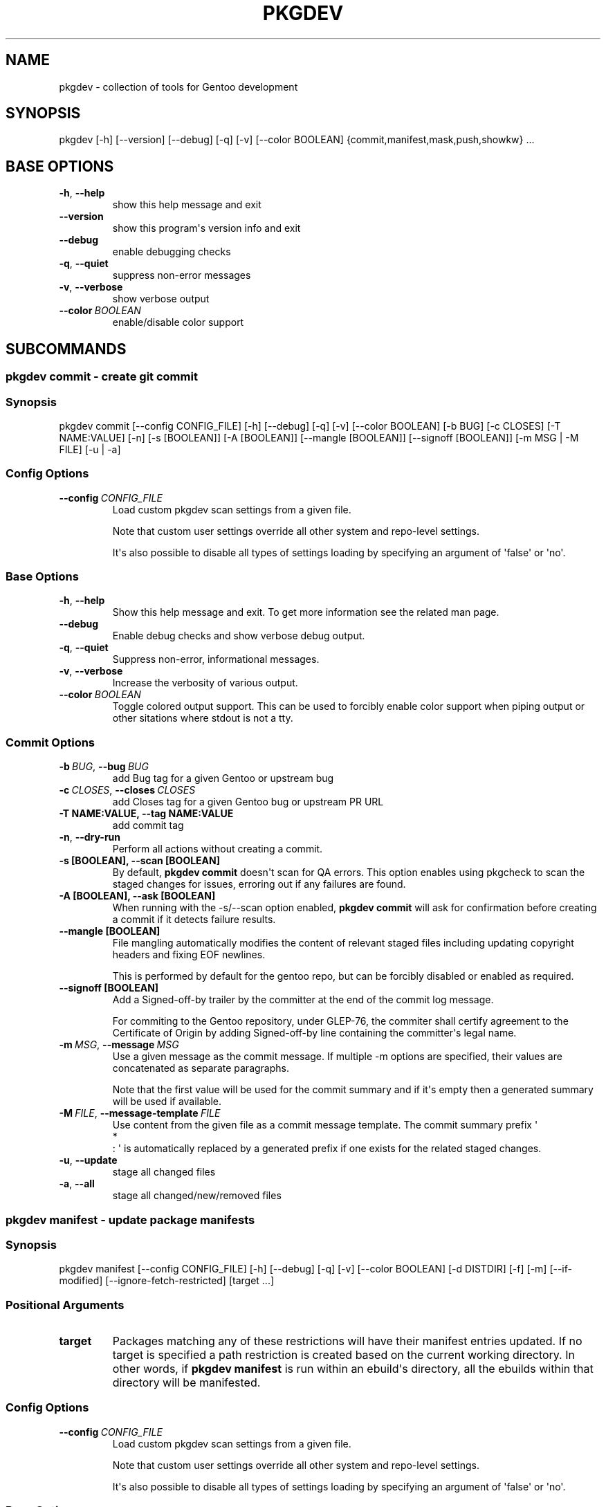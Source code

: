 .\" Man page generated from reStructuredText.
.
.
.nr rst2man-indent-level 0
.
.de1 rstReportMargin
\\$1 \\n[an-margin]
level \\n[rst2man-indent-level]
level margin: \\n[rst2man-indent\\n[rst2man-indent-level]]
-
\\n[rst2man-indent0]
\\n[rst2man-indent1]
\\n[rst2man-indent2]
..
.de1 INDENT
.\" .rstReportMargin pre:
. RS \\$1
. nr rst2man-indent\\n[rst2man-indent-level] \\n[an-margin]
. nr rst2man-indent-level +1
.\" .rstReportMargin post:
..
.de UNINDENT
. RE
.\" indent \\n[an-margin]
.\" old: \\n[rst2man-indent\\n[rst2man-indent-level]]
.nr rst2man-indent-level -1
.\" new: \\n[rst2man-indent\\n[rst2man-indent-level]]
.in \\n[rst2man-indent\\n[rst2man-indent-level]]u
..
.TH "PKGDEV" "1" "May 22, 2022" "0.2.1" "pkgdev"
.SH NAME
pkgdev \- collection of tools for Gentoo development
.SH SYNOPSIS
.sp
pkgdev [\-h] [\-\-version] [\-\-debug] [\-q] [\-v] [\-\-color BOOLEAN] {commit,manifest,mask,push,showkw} ...
.SH BASE OPTIONS
.INDENT 0.0
.TP
.B  \-h\fP,\fB  \-\-help
show this help message and exit
.TP
.B  \-\-version
show this program\(aqs version info and exit
.TP
.B  \-\-debug
enable debugging checks
.TP
.B  \-q\fP,\fB  \-\-quiet
suppress non\-error messages
.TP
.B  \-v\fP,\fB  \-\-verbose
show verbose output
.TP
.BI \-\-color \ BOOLEAN
enable/disable color support
.UNINDENT
.SH SUBCOMMANDS
.SS pkgdev commit \- create git commit
.SS Synopsis
.sp
pkgdev commit [\-\-config CONFIG_FILE] [\-h] [\-\-debug] [\-q] [\-v] [\-\-color BOOLEAN] [\-b BUG] [\-c CLOSES] [\-T NAME:VALUE] [\-n] [\-s [BOOLEAN]] [\-A [BOOLEAN]] [\-\-mangle [BOOLEAN]] [\-\-signoff [BOOLEAN]] [\-m MSG | \-M FILE] [\-u | \-a]
.SS Config Options
.INDENT 0.0
.TP
.BI \-\-config \ CONFIG_FILE
Load custom pkgdev scan settings from a given file.
.sp
Note that custom user settings override all other system and repo\-level
settings.
.sp
It\(aqs also possible to disable all types of settings loading by
specifying an argument of \(aqfalse\(aq or \(aqno\(aq.
.UNINDENT
.SS Base Options
.INDENT 0.0
.TP
.B  \-h\fP,\fB  \-\-help
Show this help message and exit. To get more
information see the related man page.
.TP
.B  \-\-debug
Enable debug checks and show verbose debug output.
.TP
.B  \-q\fP,\fB  \-\-quiet
Suppress non\-error, informational messages.
.TP
.B  \-v\fP,\fB  \-\-verbose
Increase the verbosity of various output.
.TP
.BI \-\-color \ BOOLEAN
Toggle colored output support. This can be used to forcibly
enable color support when piping output or other sitations
where stdout is not a tty.
.UNINDENT
.SS Commit Options
.INDENT 0.0
.TP
.BI \-b \ BUG\fR,\fB \ \-\-bug \ BUG
add Bug tag for a given Gentoo or upstream bug
.TP
.BI \-c \ CLOSES\fR,\fB \ \-\-closes \ CLOSES
add Closes tag for a given Gentoo bug or upstream PR URL
.UNINDENT
.INDENT 0.0
.TP
.B \-T NAME:VALUE, \-\-tag NAME:VALUE
add commit tag
.UNINDENT
.INDENT 0.0
.TP
.B  \-n\fP,\fB  \-\-dry\-run
Perform all actions without creating a commit.
.UNINDENT
.INDENT 0.0
.TP
.B \-s [BOOLEAN], \-\-scan [BOOLEAN]
By default, \fBpkgdev commit\fP doesn\(aqt scan for QA errors. This option
enables using pkgcheck to scan the staged changes for issues, erroring
out if any failures are found.
.TP
.B \-A [BOOLEAN], \-\-ask [BOOLEAN]
When running with the \-s/\-\-scan option enabled, \fBpkgdev commit\fP will
ask for confirmation before creating a commit if it detects failure
results.
.TP
.B \-\-mangle [BOOLEAN]
File mangling automatically modifies the content of relevant staged
files including updating copyright headers and fixing EOF newlines.
.sp
This is performed by default for the gentoo repo, but can be forcibly
disabled or enabled as required.
.TP
.B \-\-signoff [BOOLEAN]
Add a Signed\-off\-by trailer by the committer at the end of the commit
log message.
.sp
For commiting to the Gentoo repository, under GLEP\-76, the commiter
shall certify agreement to the Certificate of Origin by adding
Signed\-off\-by line containing the committer\(aqs legal name.
.UNINDENT
.INDENT 0.0
.TP
.BI \-m \ MSG\fR,\fB \ \-\-message \ MSG
Use a given message as the commit message. If multiple \-m options are
specified, their values are concatenated as separate paragraphs.
.sp
Note that the first value will be used for the commit summary and if
it\(aqs empty then a generated summary will be used if available.
.TP
.BI \-M \ FILE\fR,\fB \ \-\-message\-template \ FILE
Use content from the given file as a commit message template. The
commit summary prefix \(aq
.nf
*
.fi
: \(aq is automatically replaced by a generated
prefix if one exists for the related staged changes.
.TP
.B  \-u\fP,\fB  \-\-update
stage all changed files
.TP
.B  \-a\fP,\fB  \-\-all
stage all changed/new/removed files
.UNINDENT
.SS pkgdev manifest \- update package manifests
.SS Synopsis
.sp
pkgdev manifest [\-\-config CONFIG_FILE] [\-h] [\-\-debug] [\-q] [\-v] [\-\-color BOOLEAN] [\-d DISTDIR] [\-f] [\-m] [\-\-if\-modified] [\-\-ignore\-fetch\-restricted] [target ...]
.SS Positional Arguments
.INDENT 0.0
.TP
.B target
Packages matching any of these restrictions will have their manifest
entries updated. If no target is specified a path restriction is
created based on the current working directory. In other words, if
\fBpkgdev manifest\fP is run within an ebuild\(aqs directory, all the
ebuilds within that directory will be manifested.
.UNINDENT
.SS Config Options
.INDENT 0.0
.TP
.BI \-\-config \ CONFIG_FILE
Load custom pkgdev scan settings from a given file.
.sp
Note that custom user settings override all other system and repo\-level
settings.
.sp
It\(aqs also possible to disable all types of settings loading by
specifying an argument of \(aqfalse\(aq or \(aqno\(aq.
.UNINDENT
.SS Base Options
.INDENT 0.0
.TP
.B  \-h\fP,\fB  \-\-help
Show this help message and exit. To get more
information see the related man page.
.TP
.B  \-\-debug
Enable debug checks and show verbose debug output.
.TP
.B  \-q\fP,\fB  \-\-quiet
Suppress non\-error, informational messages.
.TP
.B  \-v\fP,\fB  \-\-verbose
Increase the verbosity of various output.
.TP
.BI \-\-color \ BOOLEAN
Toggle colored output support. This can be used to forcibly
enable color support when piping output or other sitations
where stdout is not a tty.
.UNINDENT
.SS Manifest Options
.INDENT 0.0
.TP
.BI \-d \ DISTDIR\fR,\fB \ \-\-distdir \ DISTDIR
Use a specified target directory for downloads instead of the
configured DISTDIR.
.TP
.B  \-f\fP,\fB  \-\-force
Force package manifest files to be rewritten. Note that this requires
downloading all distfiles.
.TP
.B  \-m\fP,\fB  \-\-mirrors
Enable checking Gentoo mirrors first for distfiles. This is disabled by
default because manifest generation is often performed when adding new
ebuilds with distfiles that aren\(aqt on Gentoo mirrors yet.
.TP
.B  \-\-if\-modified
In addition to matching the specified restriction, restrict to targets
which are marked as modified by git, including untracked files.
.TP
.B  \-\-ignore\-fetch\-restricted
Ignore attempting to update manifest entries for ebuilds which are
fetch restricted.
.UNINDENT
.SS pkgdev mask \- mask packages
.SS Synopsis
.sp
pkgdev mask [\-h] [\-\-debug] [\-q] [\-v] [\-\-color BOOLEAN] [\-r [DAYS]] [\-b BUGS] [\-\-email] [TARGET ...]
.SS Positional Arguments
.INDENT 0.0
.TP
.B TARGET
Packages matching any of these restrictions will have a mask entry in
profiles/package.mask added for them. If no target is specified a path
restriction is created based on the current working directory. In other
words, if \fBpkgdev mask\fP is run within an ebuild\(aqs directory, all the
ebuilds within that directory will be masked.
.UNINDENT
.SS Base Options
.INDENT 0.0
.TP
.B  \-h\fP,\fB  \-\-help
Show this help message and exit. To get more
information see the related man page.
.TP
.B  \-\-debug
Enable debug checks and show verbose debug output.
.TP
.B  \-q\fP,\fB  \-\-quiet
Suppress non\-error, informational messages.
.TP
.B  \-v\fP,\fB  \-\-verbose
Increase the verbosity of various output.
.TP
.BI \-\-color \ BOOLEAN
Toggle colored output support. This can be used to forcibly
enable color support when piping output or other sitations
where stdout is not a tty.
.UNINDENT
.SS Mask Options
.INDENT 0.0
.TP
.B \-r [DAYS], \-\-rites [DAYS]
Mark a mask entry for last rites. This defaults to 30 days until
package removal but accepts an optional argument for the number of
days.
.UNINDENT
.INDENT 0.0
.TP
.BI \-b \ BUGS\fR,\fB \ \-\-bug \ BUGS
Add a reference to a bug in the mask comment. May be specified multiple
times to reference multiple bugs.
.TP
.B  \-\-email
Spawn user\(aqs preferred email composer with a prepared email for
sending a last rites message to Gentoo\(aqs mailing list (\fBgentoo\-dev\fP
and \fBgentoo\-dev\-announce\fP). The user should manually set the Reply\-to
field for the message to be accepted by \fBgentoo\-dev\-announce\fP\&.
.sp
For spawning the preferred email composer, the \fBxdg\-email\fP tool from
\fBx11\-misc/xdg\-utils\fP package.
.UNINDENT
.SS pkgdev push \- run QA checks on commits and push them
.SS Synopsis
.sp
pkgdev push [\-\-config CONFIG_FILE] [\-h] [\-\-debug] [\-q] [\-v] [\-\-color BOOLEAN] [\-A [BOOLEAN]] [\-n]
.SS Config Options
.INDENT 0.0
.TP
.BI \-\-config \ CONFIG_FILE
Load custom pkgdev scan settings from a given file.
.sp
Note that custom user settings override all other system and repo\-level
settings.
.sp
It\(aqs also possible to disable all types of settings loading by
specifying an argument of \(aqfalse\(aq or \(aqno\(aq.
.UNINDENT
.SS Base Options
.INDENT 0.0
.TP
.B  \-h\fP,\fB  \-\-help
Show this help message and exit. To get more
information see the related man page.
.TP
.B  \-\-debug
Enable debug checks and show verbose debug output.
.TP
.B  \-q\fP,\fB  \-\-quiet
Suppress non\-error, informational messages.
.TP
.B  \-v\fP,\fB  \-\-verbose
Increase the verbosity of various output.
.TP
.BI \-\-color \ BOOLEAN
Toggle colored output support. This can be used to forcibly
enable color support when piping output or other sitations
where stdout is not a tty.
.UNINDENT
.SS Push Options
.INDENT 0.0
.TP
.B \-A [BOOLEAN], \-\-ask [BOOLEAN]
confirm pushing commits with QA errors
.UNINDENT
.INDENT 0.0
.TP
.B  \-n\fP,\fB  \-\-dry\-run
pretend to push the commits
.UNINDENT
.SS pkgdev showkw \- show package keywords
.SS Synopsis
.sp
pkgdev showkw [\-\-config CONFIG_FILE] [\-h] [\-\-debug] [\-q] [\-v] [\-\-color BOOLEAN] [\-f FORMAT] [\-c] [\-s] [\-u] [\-o] [\-p] [\-a ARCH] [\-r REPO] [target ...]
.SS Positional Arguments
.INDENT 0.0
.TP
.B target
extended atom matching of packages
.UNINDENT
.SS Config Options
.INDENT 0.0
.TP
.BI \-\-config \ CONFIG_FILE
Load custom pkgdev scan settings from a given file.
.sp
Note that custom user settings override all other system and repo\-level
settings.
.sp
It\(aqs also possible to disable all types of settings loading by
specifying an argument of \(aqfalse\(aq or \(aqno\(aq.
.UNINDENT
.SS Base Options
.INDENT 0.0
.TP
.B  \-h\fP,\fB  \-\-help
Show this help message and exit. To get more
information see the related man page.
.TP
.B  \-\-debug
Enable debug checks and show verbose debug output.
.TP
.B  \-q\fP,\fB  \-\-quiet
Suppress non\-error, informational messages.
.TP
.B  \-v\fP,\fB  \-\-verbose
Increase the verbosity of various output.
.TP
.BI \-\-color \ BOOLEAN
Toggle colored output support. This can be used to forcibly
enable color support when piping output or other sitations
where stdout is not a tty.
.UNINDENT
.SS Output Options
.INDENT 0.0
.TP
.BI \-f \ FORMAT\fR,\fB \ \-\-format \ FORMAT
Output table using specified tabular format (defaults to compressed,
custom format).
.sp
Available formats: fancy_grid, fancy_outline, github, grid, html, jira, latex, latex_booktabs, latex_longtable, latex_raw, mediawiki, moinmoin, orgtbl, pipe, plain, presto, pretty, psql, rst, showkw, simple, textile, tsv, unsafehtml, youtrack
.TP
.B  \-c\fP,\fB  \-\-collapse
show collapsed list of arches
.UNINDENT
.SS Arch Options
.INDENT 0.0
.TP
.B  \-s\fP,\fB  \-\-stable
show stable arches
.TP
.B  \-u\fP,\fB  \-\-unstable
show unstable arches
.TP
.B  \-o\fP,\fB  \-\-only\-unstable
show arches that only have unstable keywords
.TP
.B  \-p\fP,\fB  \-\-prefix
show prefix and non\-native arches
.TP
.BI \-a \ ARCH\fR,\fB \ \-\-arch \ ARCH
select arches to display
.UNINDENT
.SS Target Options
.INDENT 0.0
.TP
.BI \-r \ REPO\fR,\fB \ \-\-repo \ REPO
repo to query (defaults to all ebuild repos)
.UNINDENT
.SH CONFIG FILE SUPPORT
.sp
Config files are supported by most subcommands of \fBpkgdev\fP from any of three
locations. Listed in order of increasing precedence these include the
following:
.INDENT 0.0
.IP \(bu 2
system config \-\- /etc/pkgdev/pkgdev.conf
.IP \(bu 2
user config \-\- ~/.config/pkgdev/pkgdev.conf
.IP \(bu 2
custom config \-\- specified via the \-\-config option
.UNINDENT
.sp
Any settings from a config file with higher precedence will override matching
settings from a config file with a lower precedence, e.g. user settings
override system settings. Note that command line options override any matching
config file setting.
.sp
In terms of file structure, basic INI formatting is required and allows
creating a default section (DEFAULT) for system\-wide settings or repo\-specific
sections. The INI key\-value pairs directly relate to the available
long\-options supported by the various prefixed by the subcommand name and their
related values. To find all possible configuration options, run:
\fBpkgdev {subcommand} \-\-help\fP\&. See the following examples for config settings:
.INDENT 0.0
.IP \(bu 2
Run \fBpkgcheck scan\fP before committing and asks for confirmation (instead of
aborting) when creating commits with QA errors:
.INDENT 2.0
.INDENT 3.5
.sp
.nf
.ft C
[DEFAULT]
commit.scan = true
commit.ask = true
.ft P
.fi
.UNINDENT
.UNINDENT
.IP \(bu 2
Allow pushing commits with QA errors, but only for the \(aqgentoo\(aq repository:
.INDENT 2.0
.INDENT 3.5
.sp
.nf
.ft C
[gentoo]
push.ask = true
.ft P
.fi
.UNINDENT
.UNINDENT
.IP \(bu 2
Add \fISigned\-off\-by\fP consenting to the \fI\%Certificate of Origin\fP
to all commits for the \(aqgentoo\(aq repository:
.INDENT 2.0
.INDENT 3.5
.sp
.nf
.ft C
[gentoo]
push.signoff = true
.ft P
.fi
.UNINDENT
.UNINDENT
.IP \(bu 2
When committing, stage all files in current working directory (note that this
option doesn\(aqt expect value, therefore no value is defined post equal sign):
.INDENT 2.0
.INDENT 3.5
.sp
.nf
.ft C
[DEFAULT]
commit.all =
.ft P
.fi
.UNINDENT
.UNINDENT
.IP \(bu 2
All previous config settings combined:
.INDENT 2.0
.INDENT 3.5
.sp
.nf
.ft C
[DEFAULT]
commit.scan = true
commit.ask = true
commit.all =

[gentoo]
push.ask =
.ft P
.fi
.UNINDENT
.UNINDENT
.UNINDENT
.SH REPORTING BUGS
.sp
Please submit an issue via github:
.sp
\fI\%https://github.com/pkgcore/pkgdev/issues\fP
.SH COPYRIGHT
2021-2022, pkgdev contributors
.\" Generated by docutils manpage writer.
.
